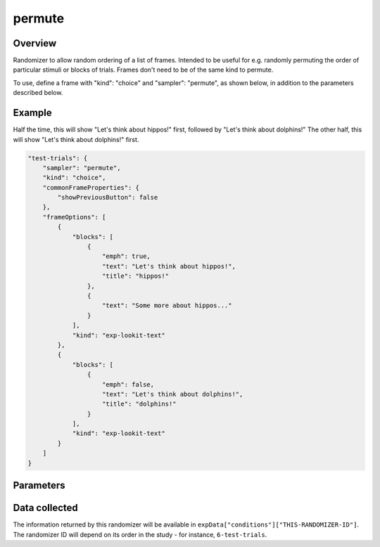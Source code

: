 .. _permute:

permute
==============================================

Overview
------------------

Randomizer to allow random ordering of a list of frames. Intended to be
useful for e.g. randomly permuting the order of particular stimuli or blocks of trials. Frames don't need to be
of the same kind to permute.

To use, define a frame with "kind": "choice" and "sampler": "permute",
as shown below, in addition to the parameters described below.

Example
----------------

Half the time, this will show "Let's think about hippos!" first, followed by "Let's think about dolphins!" The other
half, this will show "Let's think about dolphins!" first.

.. code:: javascript

    "test-trials": {
        "sampler": "permute",
        "kind": "choice",
        "commonFrameProperties": {
            "showPreviousButton": false
        },
        "frameOptions": [
            {
                "blocks": [
                    {
                        "emph": true,
                        "text": "Let's think about hippos!",
                        "title": "hippos!"
                    },
                    {
                        "text": "Some more about hippos..."
                    }
                ],
                "kind": "exp-lookit-text"
            },
            {
                "blocks": [
                    {
                        "emph": false,
                        "text": "Let's think about dolphins!",
                        "title": "dolphins!"
                    }
                ],
                "kind": "exp-lookit-text"
            }
        ]
    }


Parameters
----------------

.. glossary::


    frameOptions [Array]
        List of frames to be created by this randomizer. Each frame is an
        object with any necessary frame-specific properties specified. The
        'kind' of frame can be specified either here (per frame) or in
        commonFrameProperties. If a property is defined for a given frame both
        in this frame list and in commonFrameProperties, the value in the frame
        list will take precedence.

        (E.g., you could include ``'kind': 'normal-frame'`` in
        commmonFrameProperties, but for a single frame in frameOptions, include
        ``'kind': 'special-frame'``.)

    orderedFrameOptions [Array]
        List of objects containing frame properties. The list should be the same length as frameOptions.
        The properties in the first element of this list will be added to the frame shown first, the
        properties in the second element of this list will be added to the frame shown second, and so on.

        This allows you to, for instance, do something different during the first or last
        trial (e.g., treating the first three trials as practice/training), or provide audio indicating
        progress through the study based on which trial number you're on - even though you're shuffling the
        order with permute!

        If ``parameterSets`` is included as one of the properties in ``orderedFrameOptions[n]``,
        the values will be *added* to any parameterSets property on the existing frame
        (value-by-value, iterating through corresponding parameterSets)
        rather than overwriting the whole property.

    commonFrameProperties [Object | ``{}``]
        Object describing common parameters to use as defaults for every frame created
        by this randomizer. Parameter names and values are as described in
        the documentation for the frameType used.


Data collected
----------------

The information returned by this randomizer will be available in ``expData["conditions"]["THIS-RANDOMIZER-ID"]``. The
randomizer ID will depend on its order in the study - for instance, ``6-test-trials``.

.. glossary::

    frameList [Array]
        the list of frames used, in the final shuffled order